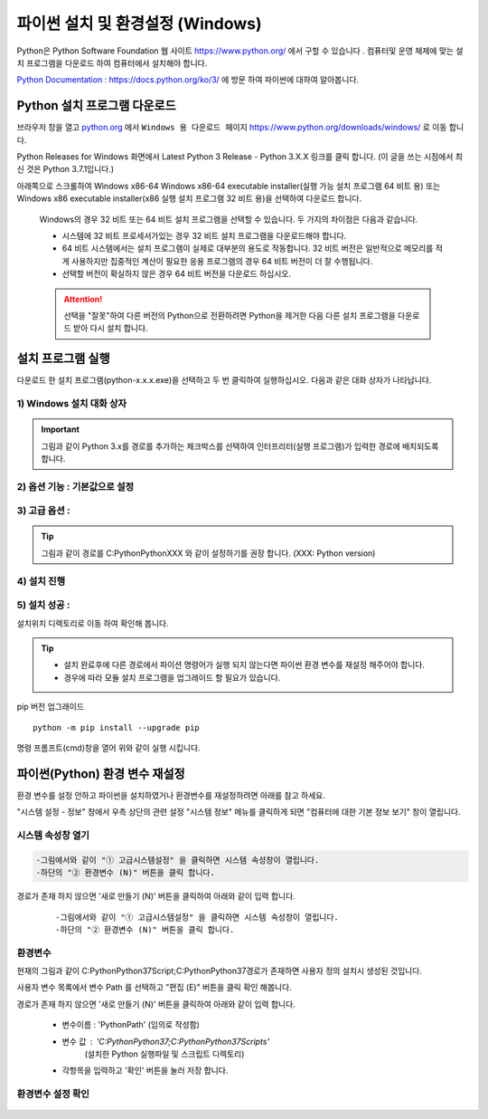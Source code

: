 ..  Python 3 Installation & Setup Guide

.. _reference-python3-Installation:

파이썬 설치 및 환경설정 (Windows)
=============================================

Python은 Python Software Foundation 웹 사이트 https://www.python.org/ 에서 구할 수 있습니다 . 컴퓨터및 운영 체제에 맞는 설치 프로그램을 다운로드 하여 컴퓨터에서 설치해야 합니다.

`Python Documentation : https://docs.python.org/ko/3/ <https://docs.python.org/ko/3/>`_ 에 방문 하여 파이썬에 대하여 알아봅니다.


Python 설치 프로그램 다운로드
---------------------------------

브라우저 창을 열고 `python.org <https://www.python.org/>`_ 에서 ``Windows 용 다운로드 페이지`` https://www.python.org/downloads/windows/  로 이동 합니다.

Python Releases for Windows 화면에서 
Latest Python 3 Release - Python 3.X.X 링크를 클릭 합니다. (이 글을 쓰는 시점에서 최신 것은 Python 3.7.1입니다.)



아래쪽으로 스크롤하여 Windows x86-64 Windows x86-64 executable installer(실행 가능 설치 프로그램 64 비트 용)  
또는 Windows x86 executable installer(x86 실행 설치 프로그램 32 비트 용)을 선택하여 다운로드 합니다.

  Windows의 경우 32 비트 또는 64 비트 설치 프로그램을 선택할 수 있습니다. 두 가지의 차이점은 다음과 같습니다.

  - 시스템에 32 비트 프로세서가있는 경우 32 비트 설치 프로그램을 다운로드해야 합니다.
  - 64 비트 시스템에서는 설치 프로그램이 실제로 대부분의 용도로 작동합니다. 32 비트 버전은 일반적으로 메모리를 적게 사용하지만 집중적인 계산이 필요한 응용 프로그램의 경우 64 비트 버전이 더 잘 수행됩니다.
  - 선택할 버전이 확실하지 않은 경우 64 비트 버전을 다운로드 하십시오.

  .. attention::

     선택을 "잘못"하여 다른 버전의 Python으로 전환하려면 Python을 제거한 다음  다른 설치 프로그램을 다운로드 받아 다시 설치 합니다.


설치 프로그램 실행
------------------------

다운로드 한  설치 프로그램(python-x.x.x.exe)을 선택하고 두 번 클릭하여 실행하십시오. 다음과 같은 대화 상자가 나타납니다.

1) Windows 설치 대화 상자
^^^^^^^^^^^^^^^^^^^^^^^^^^^^^^^^

.. image:: /Media/images/python/01-Install-python-371.png
    :alt: Install python 3.7.1

.. 경로 설정
   
.. Important::

       그림과 같이 Python 3.x를 경로를 추가하는 체크박스를 선택하여 인터프리터(실행 프로그램)가 입력한 경로에 배치되도록 합니다.

	   
2) 옵션 기능 : 기본값으로 설정 
^^^^^^^^^^^^^^^^^^^^^^^^^^^^^^^^^^^^

.. image:: /Media/images/python/02-Optional-Feature.png
    :alt: Optional Feature


3) 고급 옵션 : 
^^^^^^^^^^^^^^^^^

.. image:: /Media/images/python/03-Advanced-Option.png
    :alt: Advanced Option
       
.. tip::

    그림과 같이 경로를 C:\Python\PythonXXX  와 같이 설정하기를 권장 합니다. (XXX: Python version) 


4) 설치 진행 
^^^^^^^^^^^^^^^^^^^^^^^

.. image:: /Media/images/python/04-setup-progress.png
    :alt: Advanced Option


5) 설치 성공 : 
^^^^^^^^^^^^^^^^^^^^^^^

.. image:: /Media/images/python/05-setup-successfull.png
   :alt: setup successfull
  
   
설치위치 디렉토리로 이동 하여 확인해 봅니다.
   
.. image:: /Media/images/python/06-setup-result.png
   :alt: setup result

   
.. tip::

  - 설치 완료후에 다른 경로에서 파이션 명령어가 실행 되지 않는다면 파이썬 환경 변수를 재설정 해주어야 합니다.
  - 경우에 따라 모듈 설치 프로그램을 업그레이드 할 필요가 있습니다.
 
pip 버전 업그래이드 
::
  
    python -m pip install --upgrade pip 
   
명령 프롬프트(cmd)창을 열어 위와 같이 실행 시킵니다.


파이썬(Python) 환경 변수 재설정
--------------------------------------

환경 변수를 설정 안하고 파이썬을 설치하였거나 환경변수를 재설정하려면 아래를 참고 하세요.


.. raw:: html

    <span title="윈도우즈 시작버튼"><i class="fa fa-windows" ></i></span> 
	
	`윈도우즈 시작` 오른쪽 버튼을 누르면 시스템(Y)이라는 메뉴가 보입니다. 클릭하여 시스템 설정 창을 엽니다 

"시스템 설정 - 정보" 창에서  우측 상단의   관련 설정 "시스템 정보" 메뉴를 클릭하게 되면 "컴퓨터에 대한 기본 정보 보기" 창이 열립니다. 


시스템 속성창 열기
^^^^^^^^^^^^^^^^^^^^^^^

.. image:: /Media/images/windows/11-control-system-system-property.png
   :alt: system property
	
.. sourcecode:: bash

  -그림에서와 같이 "① 고급시스템설정" 을 클릭하면 시스템 속성창이 열립니다.
  -하단의 "② 환경변수 (N)" 버튼을 클릭 합니다.
	
경로가 존재 하지 않으면 '새로 만들기 (N)' 버튼을 클릭하여 아래와 같이 입력 합니다.     
  ::

    -그림에서와 같이 "① 고급시스템설정" 을 클릭하면 시스템 속성창이 열립니다.
    -하단의 "② 환경변수 (N)" 버튼을 클릭 합니다.
	 

환경변수 
^^^^^^^^^

.. image:: /Media/images/windows/12-user-Environment-variable.png
   :alt: Environment variable
	  

현재의 그림과 같이 C:\Python\Python37\Script\;C:\Python\Python37\ 경로가 존재하면 사용자 정의 설치시 생성된 것입니다. 	  

사용자 변수 목록에서	변수 Path 를 선택하고 "편집 (E)" 버튼을 클릭 확인 해봅니다. 

경로가 존재 하지 않으면 '새로 만들기 (N)' 버튼을 클릭하여 아래와 같이 입력 합니다. 

  - 변수이름 : 'PythonPath'  (임의로 작성함)  
  - 변수 값 : 'C:\Python\Python37;C:\Python\Python37\Scripts'  
            (설치한 Python 실행파일 및  스크립트 디렉토리)
  - 각항목을 입력하고 '확인' 버튼을 눌러 저장 합니다.  
   

환경변수 설정 확인
^^^^^^^^^^^^^^^^^^^^^^^ 

  .. image:: /Media/images/windows/13-user-Environment-variable-edit.png
      :alt: Environment variable Edit
	

